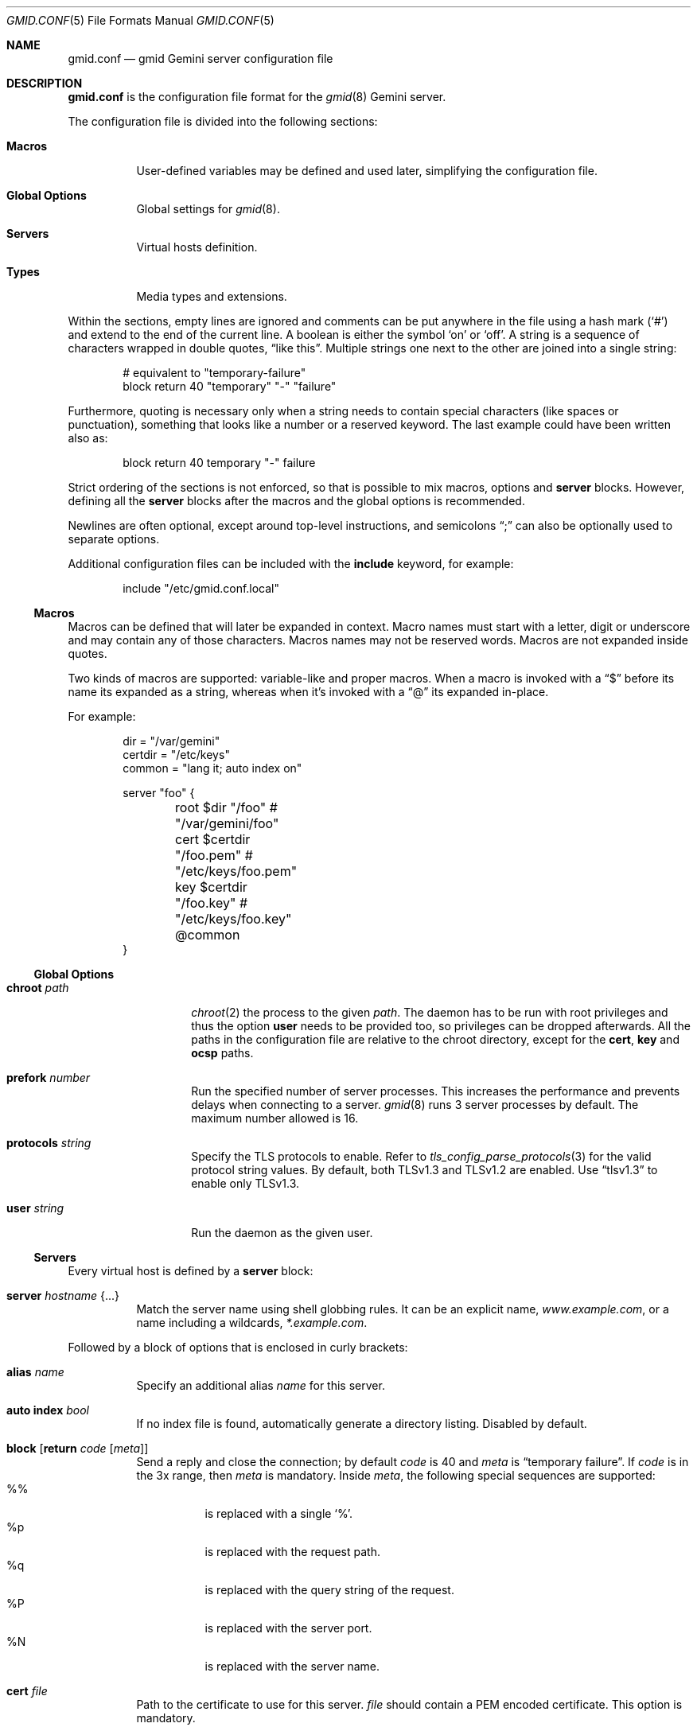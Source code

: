 .\" Copyright (c) 2022, 2023 Omar Polo <op@omarpolo.com>
.\"
.\" Permission to use, copy, modify, and distribute this software for any
.\" purpose with or without fee is hereby granted, provided that the above
.\" copyright notice and this permission notice appear in all copies.
.\"
.\" THE SOFTWARE IS PROVIDED "AS IS" AND THE AUTHOR DISCLAIMS ALL WARRANTIES
.\" WITH REGARD TO THIS SOFTWARE INCLUDING ALL IMPLIED WARRANTIES OF
.\" MERCHANTABILITY AND FITNESS. IN NO EVENT SHALL THE AUTHOR BE LIABLE FOR
.\" ANY SPECIAL, DIRECT, INDIRECT, OR CONSEQUENTIAL DAMAGES OR ANY DAMAGES
.\" WHATSOEVER RESULTING FROM LOSS OF USE, DATA OR PROFITS, WHETHER IN AN
.\" ACTION OF CONTRACT, NEGLIGENCE OR OTHER TORTIOUS ACTION, ARISING OUT OF
.\" OR IN CONNECTION WITH THE USE OR PERFORMANCE OF THIS SOFTWARE.
.Dd June 24, 2023
.Dt GMID.CONF 5
.Os
.Sh NAME
.Nm gmid.conf
.Nd gmid Gemini server configuration file
.Sh DESCRIPTION
.Nm
is the configuration file format for the
.Xr gmid 8
Gemini server.
.Pp
The configuration file is divided into the following sections:
.Bl -tag -width Ds
.It Sy Macros
User-defined variables may be defined and used later, simplifying the
configuration file.
.It Sy Global Options
Global settings for
.Xr gmid 8 .
.It Sy Servers
Virtual hosts definition.
.It Sy Types
Media types and extensions.
.El
.Pp
Within the sections, empty lines are ignored and comments can be put
anywhere in the file using a hash mark
.Pq Sq #
and extend to the end of the current line.
A boolean is either the symbol
.Sq on
or
.Sq off .
A string is a sequence of characters wrapped in double quotes,
.Dq like this .
Multiple strings one next to the other are joined into a single
string:
.Bd -literal -offset indent
# equivalent to "temporary-failure"
block return 40 "temporary" "-" "failure"
.Ed
.Pp
Furthermore, quoting is necessary only when a string needs to contain
special characters
.Pq like spaces or punctuation ,
something that looks like a number or a reserved keyword.
The last example could have been written also as:
.Bd -literal -offset indent
block return 40 temporary "-" failure
.Ed
.Pp
Strict ordering of the sections is not enforced, so that is possible
to mix macros, options and
.Ic server
blocks.
However, defining all the
.Ic server
blocks after the macros and the global options is recommended.
.Pp
Newlines are often optional, except around top-level instructions, and
semicolons
.Dq \&;
can also be optionally used to separate options.
.Pp
Additional configuration files can be included with the
.Ic include
keyword, for example:
.Bd -literal -offset indent
include "/etc/gmid.conf.local"
.Ed
.Ss Macros
Macros can be defined that will later be expanded in context.
Macro names must start with a letter, digit or underscore and may
contain any of those characters.
Macros names may not be reserved words.
Macros are not expanded inside quotes.
.Pp
Two kinds of macros are supported: variable-like and proper macros.
When a macro is invoked with a
.Dq $
before its name its expanded as a string, whereas when it's invoked
with a
.Dq @
its expanded in-place.
.Pp
For example:
.Bd -literal -offset indent
dir = "/var/gemini"
certdir = "/etc/keys"
common = "lang it; auto index on"

server "foo" {
	root $dir "/foo"         # "/var/gemini/foo"
	cert $certdir "/foo.pem" # "/etc/keys/foo.pem"
	key  $certdir "/foo.key" # "/etc/keys/foo.key"
	@common
}
.Ed
.Ss Global Options
.Bl -tag -width 12m
.It Ic chroot Ar path
.Xr chroot 2
the process to the given
.Ar path .
The daemon has to be run with root privileges and thus the option
.Ic user
needs to be provided too, so privileges can be dropped afterwards.
All the paths in the configuration file are relative to the chroot
directory, except for the
.Ic cert ,
.Ic key
and
.Ic ocsp
paths.
.It Ic prefork Ar number
Run the specified number of server processes.
This increases the performance and prevents delays when connecting to
a server.
.Xr gmid 8
runs 3 server processes by default.
The maximum number allowed is 16.
.It Ic protocols Ar string
Specify the TLS protocols to enable.
Refer to
.Xr tls_config_parse_protocols 3
for the valid protocol string values.
By default, both TLSv1.3 and TLSv1.2 are enabled.
Use
.Dq tlsv1.3
to enable only TLSv1.3.
.It Ic user Ar string
Run the daemon as the given user.
.El
.Ss Servers
Every virtual host is defined by a
.Ic server
block:
.Bl -tag -width Ds
.It Ic server Ar hostname Brq ...
Match the server name using shell globbing rules.
It can be an explicit name,
.Ar www.example.com ,
or a name including a wildcards,
.Ar *.example.com .
.El
.Pp
Followed by a block of options that is enclosed in curly brackets:
.Bl -tag -width Ds
.It Ic alias Ar name
Specify an additional alias
.Ar name
for this server.
.It Ic auto Ic index Ar bool
If no index file is found, automatically generate a directory listing.
Disabled by default.
.It Ic block Op Ic return Ar code Op Ar meta
Send a reply and close the connection;
by default
.Ar code
is 40
and
.Ar meta
is
.Dq temporary failure .
If
.Ar code
is in the 3x range, then
.Ar meta
is mandatory.
Inside
.Ar meta ,
the following special sequences are supported:
.Bl -tag -width Ds -compact
.It \&%\&%
is replaced with a single
.Sq \&% .
.It \&%p
is replaced with the request path.
.It \&%q
is replaced with the query string of the request.
.It \&%P
is replaced with the server port.
.It \&%N
is replaced with the server name.
.El
.It Ic cert Ar file
Path to the certificate to use for this server.
.Ar file
should contain a PEM encoded certificate.
This option is mandatory.
.It Ic default type Ar string
Set the default media type that is used if the media type for a
specified extension is not found.
If not specified, the
.Ic default type
is set to
.Dq application/octet-stream .
.It Ic fastcgi Oo Ic tcp Oc Ar socket Oo Cm port Ar port Oc
Enable
.Sx FastCGI
instead of serving files.
The
.Ar socket
can either be a UNIX-domain socket or a TCP socket.
If the FastCGI application is listening on a UNIX domain socket,
.Ar socket
is a local path name within the
.Xr chroot 2
root directory of
.Nm .
Otherwise, the
.Ic tcp
keyword must be provided and
.Ar socket
is interpreted as a hostname or an IP address.
.Ar port
can be either a port number or the name of a service enclosed in
double quotes.
If not specified defaults to 9000.
.It Ic index Ar string
Set the directory index file.
If not specified, it defaults to
.Pa index.gmi .
.It Ic key Ar file
Specify the private key to use for this server.
.Ar file
should contain a PEM encoded private key.
This option is mandatory.
.It Ic lang Ar string
Specify the language tag for the text/gemini content served.
If not specified, no
.Dq lang
parameter will be added in the response.
.It Ic listen on Ar address Ic port Ar number
Set the listen address and port.
This statement can be specified multiple times.
If
.Ar address
is
.Sq *
then
.Xr gmid 8
will listen on all IPv4 and IPv6 addresses.
.Ar 0.0.0.0
means to listen on all IPv4 addresses and
.Ar ::
all IPv6 addresses.
.It Ic location Ar path Brq ...
Specify server configuration rules for a specific location.
.Ar path
argument will be matched against the request path with shell globbing
rules.
In case of multiple location statements in the same context, the first
matching location will be put into effect and the later ones ignored.
Therefore is advisable to match for more specific paths first and for
generic ones later on.
A
.Ic location
section may include most of the server configuration rules
except
.Ic alias , Ic cert , Ic key , Ic listen , Ic location , Ic param
and
.Ic proxy .
.It Ic log Ar bool
Enable or disable the logging for the current server or location block.
.It Ic param Ar name Cm = Ar value
Set the param
.Ar name
to
.Ar value
for FastCGI.
By default the following parameters are defined:
.Bl -tag -width 24m
.It Ev GATEWAY_INTERFACE
.Dq CGI/1.1
.It Ev GEMINI_DOCUMENT_ROOT
The root directory of the virtual host.
.It Ev GEMINI_SCRIPT_FILENAME
Full path to the FastCGI script being executed.
.It Ev GEMINI_URL
The full IRI of the request.
.It Ev GEMINI_URL_PATH
The path of the request.
.It Ev GEMINI_SEARCH_STRING
The decoded
.Ev QUERY_STRING
if defined in the request and if it doesn't contain any unencoded
.Sq =
characters, otherwise unset.
.It Ev PATH_INFO
The portion of the requested path that is derived from the the IRI
path hierarchy following the part that identifies the script itself.
Can be unset.
.It Ev PATH_TRANSLATED
Present if and only if
.Ev PATH_INFO
is set.
It represent the translation of the
.Ev PATH_INFO .
.Nm gmid
builds this by appending the
.Ev PATH_INFO
to the virtual host directory root.
.It Ev QUERY_STRING
The URL-encoded search or parameter string.
.It Ev REMOTE_ADDR , Ev REMOTE_HOST
Textual representation of the client IP.
.It Ev REQUEST_METHOD
This is present only for RFC3875 (CGI) compliance.
It's always set to the empty string.
.It Ev SCRIPT_NAME
The virtual URI path to the script.
.It Ev SERVER_NAME
The name of the server
.It Ev SERVER_PORT
The port the server is listening on.
.It Ev SERVER_PROTOCOL
.Dq GEMINI
.It Ev SERVER_SOFTWARE
The name and version of the server, i.e.
.Dq gmid/1.8.4
.It Ev AUTH_TYPE
The string "Certificate" if the client used a certificate, otherwise
unset.
.It Ev REMOTE_USER
The subject of the client certificate if provided, otherwise unset.
.It Ev TLS_CLIENT_ISSUER
The is the issuer of the client certificate if provided, otherwise
unset.
.It Ev TLS_CLIENT_HASH
The hash of the client certificate if provided, otherwise unset.
The format is
.Dq ALGO:HASH .
.It Ev TLS_VERSION
The TLS version negotiated with the peer.
.It Ev TLS_CIPHER
The cipher suite negotiated with the peer.
.It Ev TLS_CIPHER_STRENGTH
The strength in bits for the symmetric cipher that is being used with
the peer.
.It Ev TLS_CLIENT_NOT_AFTER
The time corresponding to the end of the validity period of the peer
certificate in the ISO 8601 format
.Pq e.g. Dq 2021-02-07T20:17:41Z .
.It Ev TLS_CLIENT_NOT_BEFORE
The time corresponding to the start of the validity period of the peer
certificate in the ISO 8601 format.
.El
.It Ic ocsp Ar file
Specify an OCSP response to be stapled during TLS handshakes
with this server.
The
.Ar file
should contain a DER-format OCSP response retrieved from an
OCSP server for the
.Ic cert
in use.
If the OCSP response in
.Ar file
is empty, OCSP stapling will not be used.
The default is to not use OCSP stapling.
.It Ic proxy Oo Cm proto Ar name Oc Oo Cm for-host Ar host Oo Cm port Ar port Oc Oc Brq ...
Set up a reverse proxy.
The optional matching rules
.Cm proto
and
.Cm for-host
can be used to enable proxying only for protocols matching
.Ar name
.Po Dq gemini
by default
.Pc
and/or whose request IRI matches
.Ar host
and
.Ar port
.Pq 1965 by default .
Matching happens using shell globbing rules.
.Pp
In case of multiple matching proxy blocks in the same context, the
first matching proxy will be put into effect and the later ones
ignored.
.Pp
Valid options are:
.Bl -tag -width Ds
.It Ic cert Ar file
Specify the client certificate to use when making requests.
.It Ic key Ar file
Specify the client certificate key to use when making requests.
.It Ic protocols Ar string
Specify the TLS protocols allowed when making remote requests.
Refer to the
.Xr tls_config_parse_protocols 3
function for the valid protocol string values.
By default, both TLSv1.2 and TLSv1.3 are enabled.
.It Ic relay-to Ar host Op Cm port Ar port
Relay the request to the given
.Ar host
at the given
.Ar port ,
1965 by default.
This is the only mandatory option in a
.Ic proxy
block.
.It Ic require Ic client Ic ca Ar file
Allow the proxying only from clients that provide a certificate
signed by the CA certificate in
.Ar file .
.It Ic sni Ar hostname
Use the given
.Ar hostname
instead of the one extracted from the
.Ic relay-to
rule for the TLS handshake with the proxied gemini server.
.It Ic use-tls Ar bool
Specify whether to use TLS when connecting to the proxied host.
Enabled by default.
.It Ic verifyname Ar bool
Enable or disable the TLS server name verification.
Enabled by default.
.El
.It Ic root Ar directory
Specify the root directory for this server
.Pq alas the current Dq document root .
It's relative to the chroot if enabled.
.It Ic require Ic client Ic ca Ar path
Allow requests only from clients that provide a certificate signed by
the CA certificate in
.Ar path .
It needs to be a PEM-encoded certificate and it's not relative to the
chroot.
.It Ic strip Ar number
Strip
.Ar number
components from the beginning of the path before doing a lookup in the
root directory.
It's also considered for the
.Ar meta
parameter in the scope of a
.Ic block return .
.El
.Ss Types
The
.Ic types
section must include one or more lines of the following syntax, enclosed
in curly brances:
.Bl -tag -width Ds
.It Ar type Ns / Ns Ar subtype Ar name Op Ar name ...
Set the media
.Ar type
and
.Ar subtype
to the specified extension
.Ar name .
One or more names can be specified per line.
Earch line may end with an optional semicolon.
.It Ic include Ar file
Include types definition from an external file, for example
.Pa /usr/share/misc/mime.types .
.El
.Pp
By default
.Nm gmid
uses the following mapping if no
.Ic types
block is defined:
.Pp
.Bl -tag -offset indent -width 15m -compact
.It application/pdf
pdf
.It image/gif
gif
.It image/jpeg
jpg jpeg
.It image/png
png
.It image/svg+xml
svg
.It text/gemini
gemini gmi
.It text/markdown
markdown md
.It text/x-patch
diff patch
.It text/xml
xml
.El
.Pp
As an exception,
.Nm gmid
uses the MIME type
.Ar text/gemini
for file extensions
.Ar gemini
or
.Ar gmi
if no mapping was found.
.Sh EXAMPLES
The following is an example of a possible configuration for a site
that enables only TLSv1.3, adds the MIME types mapping from
.Pa /usr/share/misc/mime.types
and defines two virtual host:
.Bd -literal -offset indent
protocols "tlsv1.3"

types {
	include "/usr/share/misc/mime.types"
}

server "example.com" {
	listen on * port 1965
	cert "/etc/ssl/example.com.pem"
	key  "/etc/ssl/private/example.com.key"
	root "/var/gemini/example.com"
}

server "example.it" {
	listen on * port 1965
	cert "/etc/ssl/example.it.pem"
	key  "/etc/ssl/private/example.it.key"
	root "/var/gemini/example.it"

	# set the language for text/gemini files
	lang "it"
}
.Ed
.Pp
Yet another example, showing how to enable a
.Ic chroot
and use
.Ic location
rule
.Bd -literal -offset indent
chroot "/var/gemini"
user "_gmid"

server "example.com" {
	listen on * port 1965

	# absolute paths:
	cert "/etc/ssl/example.com.pem"
	key  "/etc/ssl/private/example.com.key"

	# relative to the chroot:
	root "/example.com"

	location "/static/*" {
		# load the following rules only for
		# requests that matches "/static/*"

		auto index on
		index "index.gemini"
	}
}
.Ed
.Sh SEE ALSO
.Xr gmid 8 ,
.Xr slowcgi 8
.Sh AUTHORS
.An -nosplit
The
.Nm gmid
program was written by
.An Omar Polo Aq Mt op@omarpolo.com .

